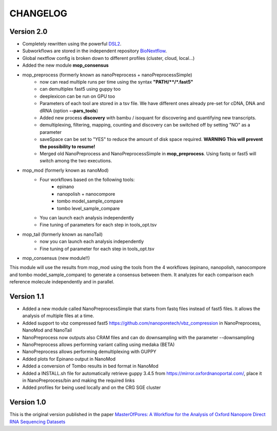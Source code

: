 .. _home-page-changelog:

**************
CHANGELOG
**************

.. autosummary::
   :toctree: generated

Version 2.0
================

* Completely rewritten using the powerful `DSL2 <https://www.nextflow.io/docs/latest/dsl2.html>`__.
* Subworkflows are stored in the independent repository `BioNextflow <https://github.com/biocorecrg/BioNextflow>`__.
* Global nextflow config is broken down to different profiles (cluster, cloud, local...)
* Added the new module **mop_consensus**

* mop_preprocess (formerly known as nanoPreprocess + nanoPreprocessSimple)
     * now can read multiple runs per time using the syntax **"PATH/\*\*/*.fast5"**
     * can demultiplex fast5 using guppy too
     * deeplexicon can be run on GPU too
     * Parameters of each tool are stored in a tsv file. We have different ones already pre-set for cDNA, DNA and dRNA (option **--pars_tools**)
     * Added new process **discovery** with bambu / isoquant for discovering and quantifying new transcripts.  
     * demultiplexing, filtering, mapping, counting and discovery can be switched off by setting "NO" as a parameter
     * saveSpace can be set to "YES" to reduce the amount of disk space required. **WARNING This will prevent the possibility to resume!**
     * Merged old NanoPreprocess and NanoPreprocessSimple in **mop_preprocess**. Using fastq or fast5 will switch among the two executions.

* mop_mod (formerly known as nanoMod)
   * Four workflows based on the following tools: 
      * epinano
      * nanopolish + nanocompore
      * tombo model_sample_compare
      * tombo level_sample_compare 
   * You can launch each analysis independently
   * Fine tuning of parameters for each step in tools_opt.tsv
     

* mop_tail (formerly known as nanoTail)
     * now you can launch each analysis independently
     * Fine tuning of parameter for each step in tools_opt.tsv

* mop_consensus (new module!!)
This module will use the results from mop_mod using the tools from the 4 workflows (epinano, nanopolish, nanocompore and tombo model_sample_compare) to generate a consensus between them. It analyzes for each comparison each reference molecule independently and in parallel.  
 

Version 1.1
=================

* Added a new module called NanoPreprocessSimple that starts from fastq files instead of fast5 files. It allows the analysis of multiple files at a time.
* Added support to vbz compressed fast5 https://github.com/nanoporetech/vbz_compression in NanoPreprocess, NanoMod and NanoTail
* NanoPreprocess now outputs also CRAM files and can do downsampling with the parameter --downsampling
* NanoPreprocess allows performing variant calling using medaka (BETA)
* NanoPreprocess allows performing demultiplexing with GUPPY
* Added plots for Epinano output in NanoMod
* Added a conversion of Tombo results in bed format in NanoMod
* Added a INSTALL.sh file for automatically retrieve guppy 3.4.5 from https://mirror.oxfordnanoportal.com/, place it in NanoPreprocess/bin and making the required links
* Added profiles for being used locally and on the CRG SGE cluster


Version 1.0
================

This is the original version published in the paper `MasterOfPores: A Workflow for the Analysis of Oxford Nanopore Direct RNA Sequencing Datasets <https://www.frontiersin.org/articles/10.3389/fgene.2020.00211/full>`__
